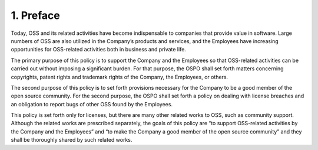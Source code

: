 **********
1. Preface
**********

Today, OSS and its related activities have become indispensable to companies that provide value in software. Large numbers of OSS are also utilized in the Company’s products and services, and the Employees have increasing opportunities for OSS-related activities both in business and private life.

The primary purpose of this policy is to support the Company and the Employees so that OSS-related activities can be carried out without imposing a significant burden. For that purpose, the OSPO shall set forth matters concerning copyrights, patent rights and trademark rights of the Company, the Employees, or others.

The second purpose of this policy is to set forth provisions necessary for the Company to be a good member of the open source community. For the second purpose, the OSPO shall set forth a policy on dealing with license breaches and an obligation to report bugs of other OSS found by the Employees.

This policy is set forth only for licenses, but there are many other related works to OSS, such as community support. Although the related works are prescribed separately, the goals of this policy are “to support OSS-related activities by the Company and the Employees” and “to make the Company a good member of the open source community” and they shall be thoroughly shared by such related works.

